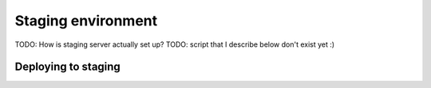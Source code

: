 ===================
Staging environment
===================

TODO: How is staging server actually set up?
TODO: script that I describe below don't exist yet :)


Deploying to staging
====================

